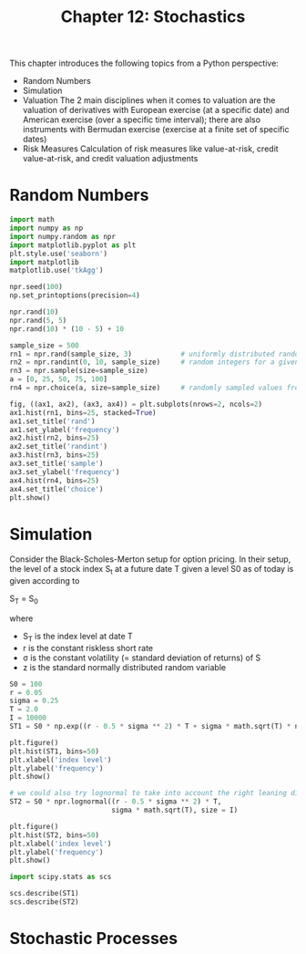 #+TITLE: Chapter 12: Stochastics

This chapter introduces the following topics from a Python perspective:

- Random Numbers
- Simulation
- Valuation
  The 2 main disciplines when it comes to valuation are the valuation of derivatives with European exercise (at a specific date) and
  American exercise (over a specific time interval); there are also instruments with Bermudan exercise (exercise at a finite set of specific dates)
- Risk Measures
  Calculation of risk measures like value-at-risk, credit value-at-risk, and credit valuation adjustments

* Random Numbers

#+begin_src python
import math
import numpy as np
import numpy.random as npr
import matplotlib.pyplot as plt
plt.style.use('seaborn')
import matplotlib
matplotlib.use('tkAgg')

npr.seed(100)
np.set_printoptions(precision=4)

npr.rand(10)
npr.rand(5, 5)
npr.rand(10) * (10 - 5) + 10

sample_size = 500
rn1 = npr.rand(sample_size, 3)            # uniformly distributed random numbers
rn2 = npr.randint(0, 10, sample_size)     # random integers for a given interval
rn3 = npr.sample(size=sample_size)
a = [0, 25, 50, 75, 100]
rn4 = npr.choice(a, size=sample_size)     # randomly sampled values from a finite list object

fig, ((ax1, ax2), (ax3, ax4)) = plt.subplots(nrows=2, ncols=2)
ax1.hist(rn1, bins=25, stacked=True)
ax1.set_title('rand')
ax1.set_ylabel('frequency')
ax2.hist(rn2, bins=25)
ax2.set_title('randint')
ax3.hist(rn3, bins=25)
ax3.set_title('sample')
ax3.set_ylabel('frequency')
ax4.hist(rn4, bins=25)
ax4.set_title('choice')
plt.show()
#+end_src

* Simulation

Consider the Black-Scholes-Merton setup for option pricing. In their setup, the level of a stock index S_t at a future date T given a level S0 as of today is given according to

S_T = S_0 \exp{((r - \frac{1}{2} \sigma_2) T + \sigma \sqrt{T} z)}

where
- S_T is the index level at date T
- r is the constant riskless short rate
- \sigma is the constant volatility (= standard deviation of returns) of S
- z is the standard normally distributed random variable


#+begin_src python
S0 = 100
r = 0.05
sigma = 0.25
T = 2.0
I = 10000
ST1 = S0 * np.exp((r - 0.5 * sigma ** 2) * T + sigma * math.sqrt(T) * npr.standard_normal(I))

plt.figure()
plt.hist(ST1, bins=50)
plt.xlabel('index level')
plt.ylabel('frequency')
plt.show()

# we could also try lognormal to take into account the right leaning distribution
ST2 = S0 * npr.lognormal((r - 0.5 * sigma ** 2) * T,
                         sigma * math.sqrt(T), size = I)

plt.figure()
plt.hist(ST2, bins=50)
plt.xlabel('index level')
plt.ylabel('frequency')
plt.show()

import scipy.stats as scs

scs.describe(ST1)
scs.describe(ST2)
#+end_src

* Stochastic Processes

#+begin_src python

#+end_src
